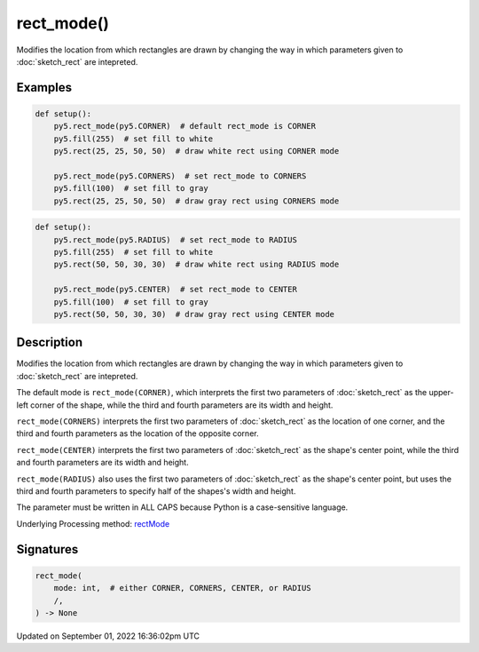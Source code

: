 rect_mode()
===========

Modifies the location from which rectangles are drawn by changing the way in which parameters given to :doc:`sketch_rect` are intepreted.

Examples
--------

.. raw:: html

    <div class="example-table">

.. raw:: html

    <div class="example-row"><div class="example-cell-image">

.. image:: /images/reference/Sketch_rect_mode_0.png
    :alt: example picture for rect_mode()

.. raw:: html

    </div><div class="example-cell-code">

.. code:: python

    def setup():
        py5.rect_mode(py5.CORNER)  # default rect_mode is CORNER
        py5.fill(255)  # set fill to white
        py5.rect(25, 25, 50, 50)  # draw white rect using CORNER mode
    
        py5.rect_mode(py5.CORNERS)  # set rect_mode to CORNERS
        py5.fill(100)  # set fill to gray
        py5.rect(25, 25, 50, 50)  # draw gray rect using CORNERS mode

.. raw:: html

    </div></div>

.. raw:: html

    <div class="example-row"><div class="example-cell-image">

.. image:: /images/reference/Sketch_rect_mode_1.png
    :alt: example picture for rect_mode()

.. raw:: html

    </div><div class="example-cell-code">

.. code:: python

    def setup():
        py5.rect_mode(py5.RADIUS)  # set rect_mode to RADIUS
        py5.fill(255)  # set fill to white
        py5.rect(50, 50, 30, 30)  # draw white rect using RADIUS mode
    
        py5.rect_mode(py5.CENTER)  # set rect_mode to CENTER
        py5.fill(100)  # set fill to gray
        py5.rect(50, 50, 30, 30)  # draw gray rect using CENTER mode

.. raw:: html

    </div></div>

.. raw:: html

    </div>

Description
-----------

Modifies the location from which rectangles are drawn by changing the way in which parameters given to :doc:`sketch_rect` are intepreted.

The default mode is ``rect_mode(CORNER)``, which interprets the first two parameters of :doc:`sketch_rect` as the upper-left corner of the shape, while the third and fourth parameters are its width and height.

``rect_mode(CORNERS)`` interprets the first two parameters of :doc:`sketch_rect` as the location of one corner, and the third and fourth parameters as the location of the opposite corner.

``rect_mode(CENTER)`` interprets the first two parameters of :doc:`sketch_rect` as the shape's center point, while the third and fourth parameters are its width and height.

``rect_mode(RADIUS)`` also uses the first two parameters of :doc:`sketch_rect` as the shape's center point, but uses the third and fourth parameters to specify half of the shapes's width and height.

The parameter must be written in ALL CAPS because Python is a case-sensitive language.

Underlying Processing method: `rectMode <https://processing.org/reference/rectMode_.html>`_

Signatures
----------

.. code:: python

    rect_mode(
        mode: int,  # either CORNER, CORNERS, CENTER, or RADIUS
        /,
    ) -> None

Updated on September 01, 2022 16:36:02pm UTC

